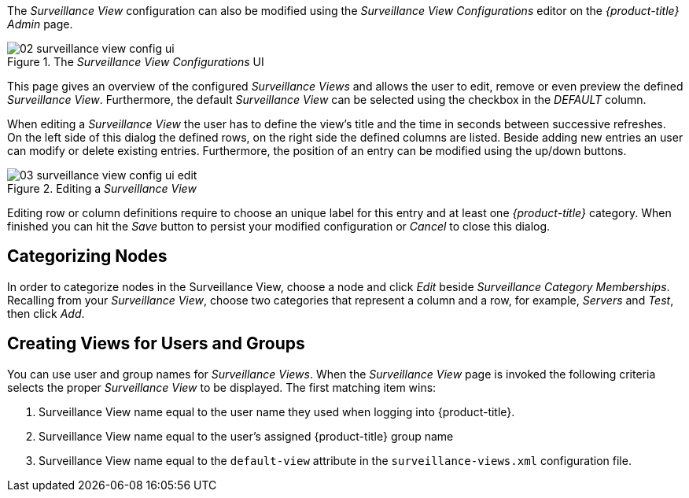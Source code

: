 
// Allow GitHub image rendering
:imagesdir: images

The _Surveillance View_ configuration can also be modified using the _Surveillance View Configurations_ editor on the _{product-title}_ _Admin_ page.

.The _Surveillance View Configurations_ UI
image::02_surveillance-view-config-ui.png[]

This page gives an overview of the configured _Surveillance Views_ and allows the user to edit, remove or even preview the defined _Surveillance View_.
Furthermore, the default _Surveillance View_ can be selected using the checkbox in the _DEFAULT_ column.

When editing a _Surveillance View_ the user has to define the view's title and the time in seconds between successive refreshes.
On the left side of this dialog the defined rows, on the right side the defined columns are listed.
Beside adding new entries an user can modify or delete existing entries.
Furthermore, the position of an entry can be modified using the up/down buttons.

.Editing a _Surveillance View_
image::03_surveillance-view-config-ui-edit.png[]

Editing row or column definitions require to choose an unique label for this entry and at least one _{product-title}_ category.
When finished you can hit the _Save_ button to persist your modified configuration or _Cancel_ to close this dialog.

== Categorizing Nodes

In order to categorize nodes in the Surveillance View, choose a node and click _Edit_ beside _Surveillance Category Memberships_.
Recalling from your _Surveillance View_, choose two categories that represent a column and a row, for example, _Servers_ and _Test_, then click _Add_.

== Creating Views for Users and Groups

You can use user and group names for _Surveillance Views_. When the _Surveillance View_ page is invoked the following criteria selects the proper _Surveillance View_ to be displayed.
The first matching item wins:

. Surveillance View name equal to the user name they used when logging into {product-title}.
. Surveillance View name equal to the user's assigned {product-title} group name
. Surveillance View name equal to the `default-view` attribute in the `surveillance-views.xml` configuration file.

